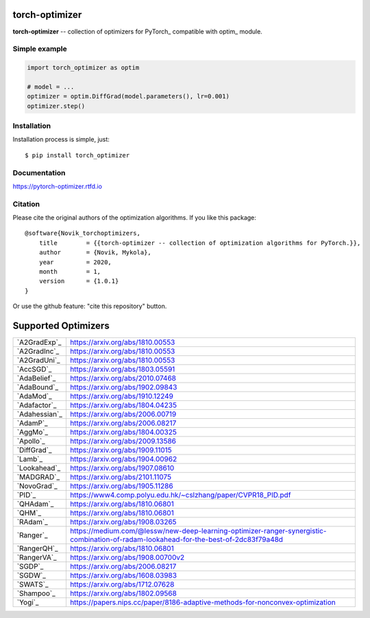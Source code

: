 torch-optimizer
===============
.. image:: https://github.com/jettify/pytorch-optimizer/workflows/CI/badge.svg
   :target: https://github.com/jettify/pytorch-optimizer/actions?query=workflow%3ACI
   :alt: GitHub Actions status for master branch
.. image:: https://codecov.io/gh/jettify/pytorch-optimizer/branch/master/graph/badge.svg
    :target: https://codecov.io/gh/jettify/pytorch-optimizer
.. image:: https://img.shields.io/pypi/pyversions/torch-optimizer.svg
    :target: https://pypi.org/project/torch-optimizer
.. image:: https://readthedocs.org/projects/pytorch-optimizer/badge/?version=latest
    :target: https://pytorch-optimizer.readthedocs.io/en/latest/?badge=latest
    :alt: Documentation Status
.. image:: https://img.shields.io/pypi/v/torch-optimizer.svg
    :target: https://pypi.python.org/pypi/torch-optimizer
.. image:: https://static.deepsource.io/deepsource-badge-light-mini.svg
    :target: https://deepsource.io/gh/jettify/pytorch-optimizer/?ref=repository-badge


**torch-optimizer** -- collection of optimizers for PyTorch_ compatible with optim_
module.


Simple example
--------------

.. code:: python

    import torch_optimizer as optim

    # model = ...
    optimizer = optim.DiffGrad(model.parameters(), lr=0.001)
    optimizer.step()


Installation
------------
Installation process is simple, just::

    $ pip install torch_optimizer


Documentation
-------------
https://pytorch-optimizer.rtfd.io


Citation
--------
Please cite the original authors of the optimization algorithms. If you like this
package::

    @software{Novik_torchoptimizers,
    	title        = {{torch-optimizer -- collection of optimization algorithms for PyTorch.}},
    	author       = {Novik, Mykola},
    	year         = 2020,
    	month        = 1,
    	version      = {1.0.1}
    }

Or use the github feature: "cite this repository" button.


Supported Optimizers
====================

+---------------+--------------------------------------------------------------------------------------------------------------------------------------+
|               |                                                                                                                                      |
| `A2GradExp`_  | https://arxiv.org/abs/1810.00553                                                                                                     |
+---------------+--------------------------------------------------------------------------------------------------------------------------------------+
|               |                                                                                                                                      |
| `A2GradInc`_  | https://arxiv.org/abs/1810.00553                                                                                                     |
+---------------+--------------------------------------------------------------------------------------------------------------------------------------+
|               |                                                                                                                                      |
| `A2GradUni`_  | https://arxiv.org/abs/1810.00553                                                                                                     |
+---------------+--------------------------------------------------------------------------------------------------------------------------------------+
|               |                                                                                                                                      |
| `AccSGD`_     | https://arxiv.org/abs/1803.05591                                                                                                     |
+---------------+--------------------------------------------------------------------------------------------------------------------------------------+
|               |                                                                                                                                      |
| `AdaBelief`_  | https://arxiv.org/abs/2010.07468                                                                                                     |
+---------------+--------------------------------------------------------------------------------------------------------------------------------------+
|               |                                                                                                                                      |
| `AdaBound`_   | https://arxiv.org/abs/1902.09843                                                                                                     |
+---------------+--------------------------------------------------------------------------------------------------------------------------------------+
|               |                                                                                                                                      |
| `AdaMod`_     | https://arxiv.org/abs/1910.12249                                                                                                     |
+---------------+--------------------------------------------------------------------------------------------------------------------------------------+
|               |                                                                                                                                      |
| `Adafactor`_  | https://arxiv.org/abs/1804.04235                                                                                                     |
+---------------+--------------------------------------------------------------------------------------------------------------------------------------+
|               |                                                                                                                                      |
| `Adahessian`_ | https://arxiv.org/abs/2006.00719                                                                                                     |
+---------------+--------------------------------------------------------------------------------------------------------------------------------------+
|               |                                                                                                                                      |
| `AdamP`_      | https://arxiv.org/abs/2006.08217                                                                                                     |
+---------------+--------------------------------------------------------------------------------------------------------------------------------------+
|               |                                                                                                                                      |
| `AggMo`_      | https://arxiv.org/abs/1804.00325                                                                                                     |
+---------------+--------------------------------------------------------------------------------------------------------------------------------------+
|               |                                                                                                                                      |
| `Apollo`_     | https://arxiv.org/abs/2009.13586                                                                                                     |
+---------------+--------------------------------------------------------------------------------------------------------------------------------------+
|               |                                                                                                                                      |
| `DiffGrad`_   | https://arxiv.org/abs/1909.11015                                                                                                     |
+---------------+--------------------------------------------------------------------------------------------------------------------------------------+
|               |                                                                                                                                      |
| `Lamb`_       | https://arxiv.org/abs/1904.00962                                                                                                     |
+---------------+--------------------------------------------------------------------------------------------------------------------------------------+
|               |                                                                                                                                      |
| `Lookahead`_  | https://arxiv.org/abs/1907.08610                                                                                                     |
+---------------+--------------------------------------------------------------------------------------------------------------------------------------+
|               |                                                                                                                                      |
| `MADGRAD`_    | https://arxiv.org/abs/2101.11075                                                                                                     |
+---------------+--------------------------------------------------------------------------------------------------------------------------------------+
|               |                                                                                                                                      |
| `NovoGrad`_   | https://arxiv.org/abs/1905.11286                                                                                                     |
+---------------+--------------------------------------------------------------------------------------------------------------------------------------+
|               |                                                                                                                                      |
| `PID`_        | https://www4.comp.polyu.edu.hk/~cslzhang/paper/CVPR18_PID.pdf                                                                        |
+---------------+--------------------------------------------------------------------------------------------------------------------------------------+
|               |                                                                                                                                      |
| `QHAdam`_     | https://arxiv.org/abs/1810.06801                                                                                                     |
+---------------+--------------------------------------------------------------------------------------------------------------------------------------+
|               |                                                                                                                                      |
| `QHM`_        | https://arxiv.org/abs/1810.06801                                                                                                     |
+---------------+--------------------------------------------------------------------------------------------------------------------------------------+
|               |                                                                                                                                      |
| `RAdam`_      | https://arxiv.org/abs/1908.03265                                                                                                     |
+---------------+--------------------------------------------------------------------------------------------------------------------------------------+
|               |                                                                                                                                      |
| `Ranger`_     | https://medium.com/@lessw/new-deep-learning-optimizer-ranger-synergistic-combination-of-radam-lookahead-for-the-best-of-2dc83f79a48d |
+---------------+--------------------------------------------------------------------------------------------------------------------------------------+
|               |                                                                                                                                      |
| `RangerQH`_   | https://arxiv.org/abs/1810.06801                                                                                                     |
+---------------+--------------------------------------------------------------------------------------------------------------------------------------+
|               |                                                                                                                                      |
| `RangerVA`_   | https://arxiv.org/abs/1908.00700v2                                                                                                   |
+---------------+--------------------------------------------------------------------------------------------------------------------------------------+
|               |                                                                                                                                      |
| `SGDP`_       | https://arxiv.org/abs/2006.08217                                                                                                     |
+---------------+--------------------------------------------------------------------------------------------------------------------------------------+
|               |                                                                                                                                      |
| `SGDW`_       | https://arxiv.org/abs/1608.03983                                                                                                     |
+---------------+--------------------------------------------------------------------------------------------------------------------------------------+
|               |                                                                                                                                      |
| `SWATS`_      | https://arxiv.org/abs/1712.07628                                                                                                     |
+---------------+--------------------------------------------------------------------------------------------------------------------------------------+
|               |                                                                                                                                      |
| `Shampoo`_    | https://arxiv.org/abs/1802.09568                                                                                                     |
+---------------+--------------------------------------------------------------------------------------------------------------------------------------+
|               |                                                                                                                                      |
| `Yogi`_       | https://papers.nips.cc/paper/8186-adaptive-methods-for-nonconvex-optimization                                                        |
+---------------+--------------------------------------------------------------------------------------------------------------------------------------+
